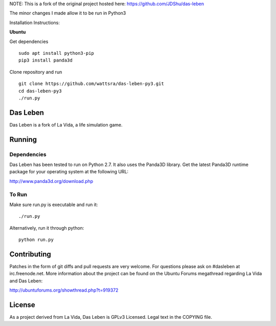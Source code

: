 NOTE: This is a fork of the original project hosted here: https://github.com/JDShu/das-leben

The minor changes I made allow it to be run in Python3

Installation Instructions:

**Ubuntu**

Get dependencies

::

    sudo apt install python3-pip
    pip3 install panda3d


Clone repository and run

::

    git clone https://github.com/wattsra/das-leben-py3.git
    cd das-leben-py3
    ./run.py
    

---------
---------
Das Leben
---------

Das Leben is a fork of La Vida, a life simulation game.

Running
-------

Dependencies
............

Das Leben has been tested to run on Python 2.7. It also uses the Panda3D
library. Get the latest Panda3D runtime package for your operating system
at the following URL:

http://www.panda3d.org/download.php

To Run
......

Make sure run.py is executable and run it:

::

    ./run.py

Alternatively, run it through python:

::

    python run.py

Contributing
------------

Patches in the form of git diffs and pull requests are very welcome. For
questions please ask on #dasleben at irc.freenode.net. More information 
about the project can be found on the Ubuntu Forums megathread regarding
La Vida and Das Leben: 

http://ubuntuforums.org/showthread.php?t=919372

License
-------

As a project derived from La Vida, Das Leben is GPLv3 Licensed. Legal text
in the COPYING file.
